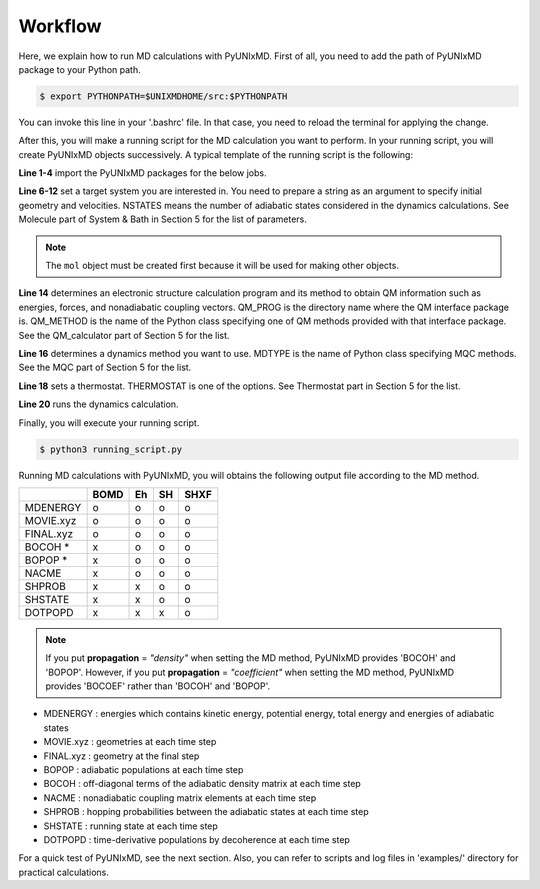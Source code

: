 ==========================
Workflow
==========================
Here, we explain how to run MD calculations with PyUNIxMD.
First of all, you need to add the path of PyUNIxMD package to your Python path. 

.. code-block:: bash

   $ export PYTHONPATH=$UNIXMDHOME/src:$PYTHONPATH

You can invoke this line in your '.bashrc' file. In that case, you need to reload the terminal for applying the change. 

After this, you will make a running script for the MD calculation you want to perform. In your running script, you will create PyUNIxMD objects successively.
A typical template of the running script is the following:

.. code-block:: python
   :linenos:

   from molecule import Molecule
   import qm, mqc
   from thermostat import *
   from misc import data

   geom = """
   NUMBER_OF_ATOMS
   TITLE
   SYMBOL  COORDINATES  VELOCITIES
   """

   mol = Molecule(geometry=geom, nstates=NSTATES)

   qm = qm.QM_PROG.QM_METHOD(ARGUMENTS)

   md = mqc.MDTYPE(ARGUMENTS)

   bathT = THERMOSTAT(ARGUMENTS)

   md.run(molecule=mol, theory=qm, thermostat=bathT)

**Line 1-4** import the PyUNIxMD packages for the below jobs.

**Line 6-12** set a target system you are interested in.
You need to prepare a string as an argument to specify initial geometry and velocities.
NSTATES means the number of adiabatic states considered in the dynamics calculations.
See Molecule part of System & Bath in Section 5 for the list of parameters.

.. note:: The ``mol`` object must be created first because it will be used for making other objects.

**Line 14** determines an electronic structure calculation program and its method to obtain QM information such as energies, forces, and nonadiabatic coupling vectors.
QM_PROG is the directory name where the QM interface package is. QM_METHOD is the name of the Python class specifying one of QM methods provided with that interface package. See the QM_calculator part of Section 5 for the list.

**Line 16** determines a dynamics method you want to use. MDTYPE is the name of Python class specifying MQC methods. See the MQC part of Section 5 for the list.

**Line 18** sets a thermostat. THERMOSTAT is one of the options. See Thermostat part in Section 5 for the list. 

**Line 20** runs the dynamics calculation. 

Finally, you will execute your running script.

.. code-block:: bash

   $ python3 running_script.py

Running MD calculations with PyUNIxMD, you will obtains the following output file according to the MD method.

+-----------+------+----+----+------+
|           | BOMD | Eh | SH | SHXF |
+===========+======+====+====+======+
| MDENERGY  | o    | o  | o  | o    |
+-----------+------+----+----+------+
| MOVIE.xyz | o    | o  | o  | o    |
+-----------+------+----+----+------+
| FINAL.xyz | o    | o  | o  | o    |
+-----------+------+----+----+------+
| BOCOH *   | x    | o  | o  | o    |
+-----------+------+----+----+------+
| BOPOP *   | x    | o  | o  | o    |
+-----------+------+----+----+------+
| NACME     | x    | o  | o  | o    |
+-----------+------+----+----+------+
| SHPROB    | x    | x  | o  | o    |
+-----------+------+----+----+------+
| SHSTATE   | x    | x  | o  | o    |
+-----------+------+----+----+------+
| DOTPOPD   | x    | x  | x  | o    |
+-----------+------+----+----+------+

.. note:: If you put **propagation** = *"density"* when setting the MD method, PyUNIxMD provides 'BOCOH' and 'BOPOP'.
   However, if you put **propagation** = *"coefficient"* when setting the MD method, PyUNIxMD provides 'BOCOEF' rather than 'BOCOH' and 'BOPOP'.

- MDENERGY : energies which contains kinetic energy, potential energy, total energy and energies of adiabatic states

- MOVIE.xyz : geometries at each time step

- FINAL.xyz : geometry at the final step

- BOPOP : adiabatic populations at each time step

- BOCOH : off-diagonal terms of the adiabatic density matrix at each time step

- NACME : nonadiabatic coupling matrix elements at each time step

- SHPROB : hopping probabilities between the adiabatic states at each time step

- SHSTATE : running state at each time step

- DOTPOPD : time-derivative populations by decoherence at each time step

For a quick test of PyUNIxMD, see the next section. Also, you can refer to scripts and log files in 'examples/' directory for practical calculations.

